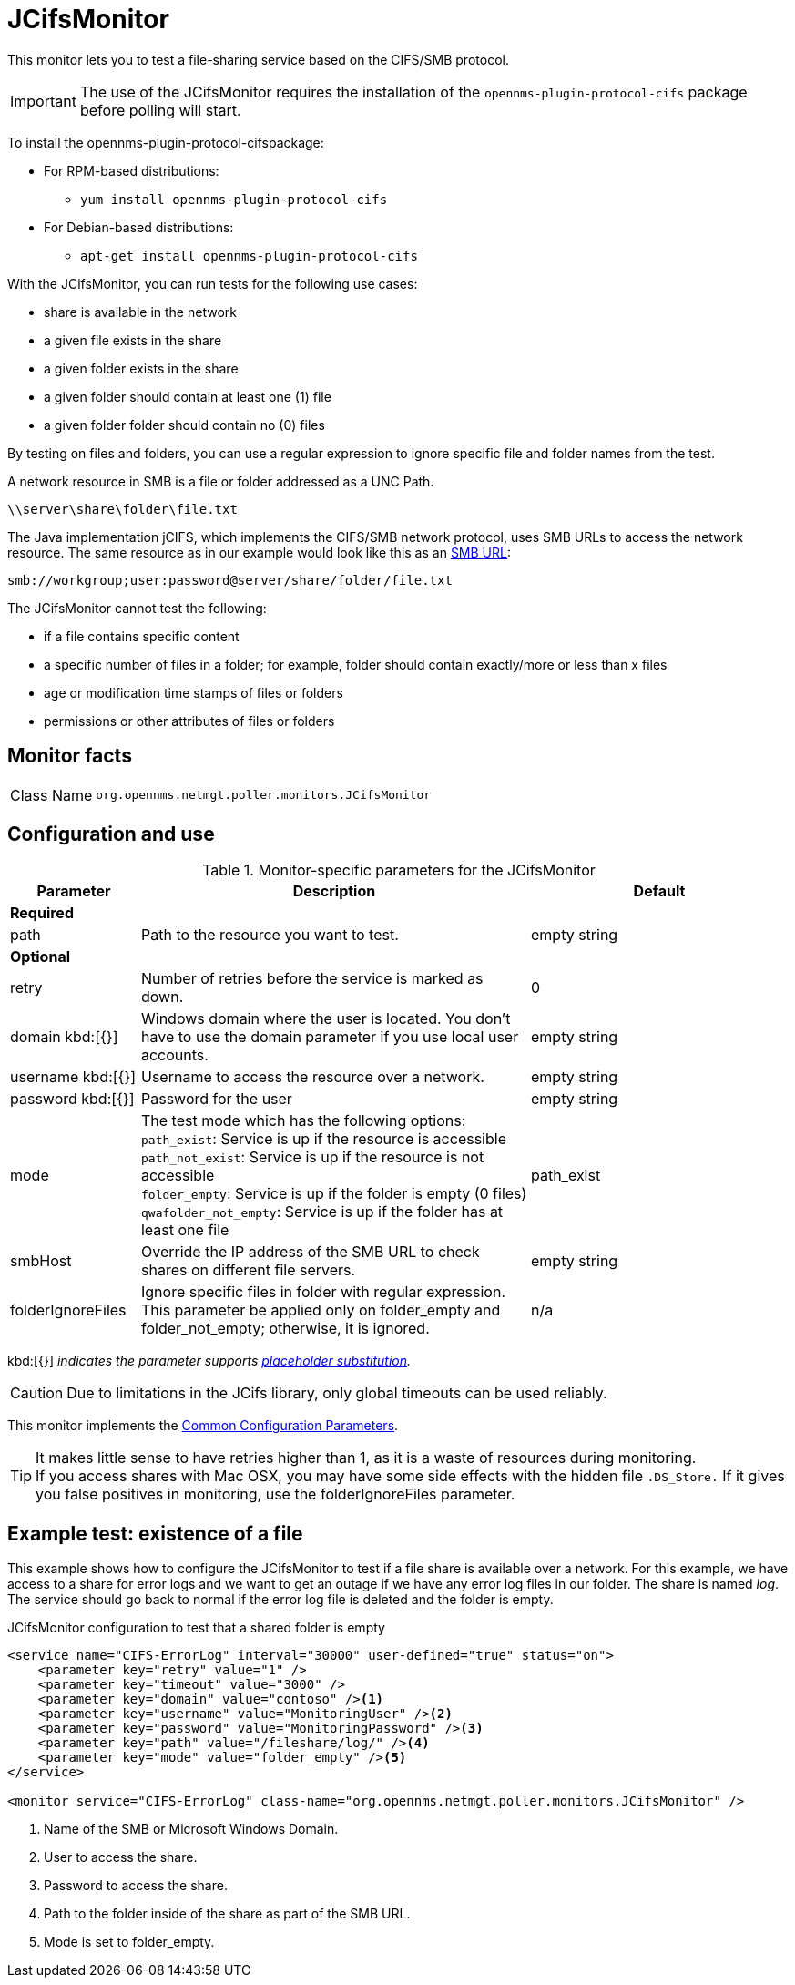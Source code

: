 
[[poller-jcifs-monitor]]
= JCifsMonitor

This monitor lets you to test a file-sharing service based on the CIFS/SMB protocol.

IMPORTANT: The use of the JCifsMonitor requires the installation of the `opennms-plugin-protocol-cifs` package before polling will start.

****
To install the opennms-plugin-protocol-cifspackage:

* For RPM-based distributions:
** `yum install opennms-plugin-protocol-cifs`
* For Debian-based distributions:
** `apt-get install opennms-plugin-protocol-cifs`
****

With the JCifsMonitor, you can run tests for the following use cases:

* share is available in the network
* a given file exists in the share
* a given folder exists in the share
* a given folder should contain at least one (1) file
* a given folder folder should contain no (0) files

By testing on files and folders, you can use a regular expression to ignore specific file and folder names from the test.

A network resource in SMB is a file or folder addressed as a UNC Path.

 \\server\share\folder\file.txt

The Java implementation jCIFS, which implements the CIFS/SMB network protocol, uses SMB URLs to access the network resource.
The same resource as in our example would look like this as an link:http://www.iana.org/assignments/uri-schemes/prov/smb[SMB URL]:

 smb://workgroup;user:password@server/share/folder/file.txt

The JCifsMonitor cannot test the following:

* if a file contains specific content
* a specific number of files in a folder; for example, folder should contain exactly/more or less than x files
* age or modification time stamps of files or folders
* permissions or other attributes of files or folders

== Monitor facts

[cols="1,7"]
|===
| Class Name
| `org.opennms.netmgt.poller.monitors.JCifsMonitor`
|===

== Configuration and use

.Monitor-specific parameters for the JCifsMonitor
[options="header"]
[cols="1,3,2"]
|===
| Parameter
| Description
| Default

3+|*Required*

| path
| Path to the resource you want to test.
| empty string

3+|*Optional*

| retry
| Number of retries before the service is marked as down.
| 0

| domain kbd:[{}]
| Windows domain where the user is located.
You don't have to use the domain parameter if you use local user accounts.
| empty string

| username kbd:[{}]
| Username to access the resource over a network.
| empty string

| password kbd:[{}]
| Password for the user
| empty string

| mode
| The test mode which has the following options: +
`path_exist`: Service is up if the resource is accessible +
`path_not_exist`: Service is up if the resource is not accessible +
`folder_empty`: Service is up if the folder is empty (0 files) +
`qwafolder_not_empty`: Service is up if the folder has at least one file
| path_exist

| smbHost
| Override the IP address of the SMB URL to check shares on different file servers.
| empty string

| folderIgnoreFiles
| Ignore specific files in folder with regular expression.
This parameter be applied only on folder_empty and folder_not_empty; otherwise, it is ignored.
| n/a
|===

kbd:[{}] _indicates the parameter supports <<service-assurance/monitors/introduction.adoc#ga-service-assurance-monitors-placeholder-substitution-parameters, placeholder substitution>>._

CAUTION: Due to limitations in the JCifs library, only global timeouts can be used reliably.

This monitor implements the <<service-assurance/monitors/introduction.adoc#ga-service-assurance-monitors-common-parameters, Common Configuration Parameters>>.

TIP: It makes little sense to have retries higher than 1, as it is a waste of resources during monitoring. +
If you access shares with Mac OSX, you may have some side effects with the hidden file `.DS_Store.`
If it gives you false positives in monitoring, use the folderIgnoreFiles parameter.

== Example test: existence of a file

This example shows how to configure the JCifsMonitor to test if a file share is available over a network.
For this example, we have access to a share for error logs and we want to get an outage if we have any error log files in our folder.
The share is named _log_.
The service should go back to normal if the error log file is deleted and the folder is empty.

.JCifsMonitor configuration to test that a shared folder is empty
[source, xml]
----
<service name="CIFS-ErrorLog" interval="30000" user-defined="true" status="on">
    <parameter key="retry" value="1" />
    <parameter key="timeout" value="3000" />
    <parameter key="domain" value="contoso" /><1>
    <parameter key="username" value="MonitoringUser" /><2>
    <parameter key="password" value="MonitoringPassword" /><3>
    <parameter key="path" value="/fileshare/log/" /><4>
    <parameter key="mode" value="folder_empty" /><5>
</service>

<monitor service="CIFS-ErrorLog" class-name="org.opennms.netmgt.poller.monitors.JCifsMonitor" />
----
<1> Name of the SMB or Microsoft Windows Domain.
<2> User to access the share.
<3> Password to access the share.
<4> Path to the folder inside of the share as part of the SMB URL.
<5> Mode is set to folder_empty.
